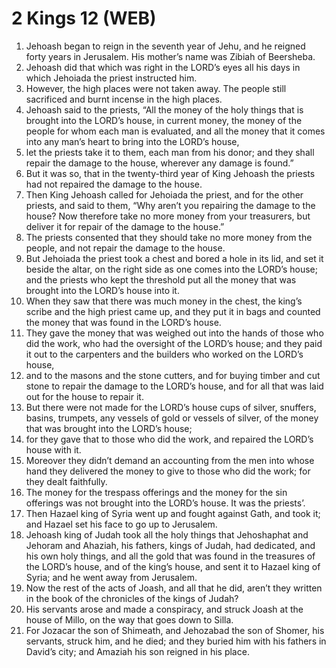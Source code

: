 * 2 Kings 12 (WEB)
:PROPERTIES:
:ID: WEB/12-2KI12
:END:

1. Jehoash began to reign in the seventh year of Jehu, and he reigned forty years in Jerusalem. His mother’s name was Zibiah of Beersheba.
2. Jehoash did that which was right in the LORD’s eyes all his days in which Jehoiada the priest instructed him.
3. However, the high places were not taken away. The people still sacrificed and burnt incense in the high places.
4. Jehoash said to the priests, “All the money of the holy things that is brought into the LORD’s house, in current money, the money of the people for whom each man is evaluated, and all the money that it comes into any man’s heart to bring into the LORD’s house,
5. let the priests take it to them, each man from his donor; and they shall repair the damage to the house, wherever any damage is found.”
6. But it was so, that in the twenty-third year of King Jehoash the priests had not repaired the damage to the house.
7. Then King Jehoash called for Jehoiada the priest, and for the other priests, and said to them, “Why aren’t you repairing the damage to the house? Now therefore take no more money from your treasurers, but deliver it for repair of the damage to the house.”
8. The priests consented that they should take no more money from the people, and not repair the damage to the house.
9. But Jehoiada the priest took a chest and bored a hole in its lid, and set it beside the altar, on the right side as one comes into the LORD’s house; and the priests who kept the threshold put all the money that was brought into the LORD’s house into it.
10. When they saw that there was much money in the chest, the king’s scribe and the high priest came up, and they put it in bags and counted the money that was found in the LORD’s house.
11. They gave the money that was weighed out into the hands of those who did the work, who had the oversight of the LORD’s house; and they paid it out to the carpenters and the builders who worked on the LORD’s house,
12. and to the masons and the stone cutters, and for buying timber and cut stone to repair the damage to the LORD’s house, and for all that was laid out for the house to repair it.
13. But there were not made for the LORD’s house cups of silver, snuffers, basins, trumpets, any vessels of gold or vessels of silver, of the money that was brought into the LORD’s house;
14. for they gave that to those who did the work, and repaired the LORD’s house with it.
15. Moreover they didn’t demand an accounting from the men into whose hand they delivered the money to give to those who did the work; for they dealt faithfully.
16. The money for the trespass offerings and the money for the sin offerings was not brought into the LORD’s house. It was the priests’.
17. Then Hazael king of Syria went up and fought against Gath, and took it; and Hazael set his face to go up to Jerusalem.
18. Jehoash king of Judah took all the holy things that Jehoshaphat and Jehoram and Ahaziah, his fathers, kings of Judah, had dedicated, and his own holy things, and all the gold that was found in the treasures of the LORD’s house, and of the king’s house, and sent it to Hazael king of Syria; and he went away from Jerusalem.
19. Now the rest of the acts of Joash, and all that he did, aren’t they written in the book of the chronicles of the kings of Judah?
20. His servants arose and made a conspiracy, and struck Joash at the house of Millo, on the way that goes down to Silla.
21. For Jozacar the son of Shimeath, and Jehozabad the son of Shomer, his servants, struck him, and he died; and they buried him with his fathers in David’s city; and Amaziah his son reigned in his place.
